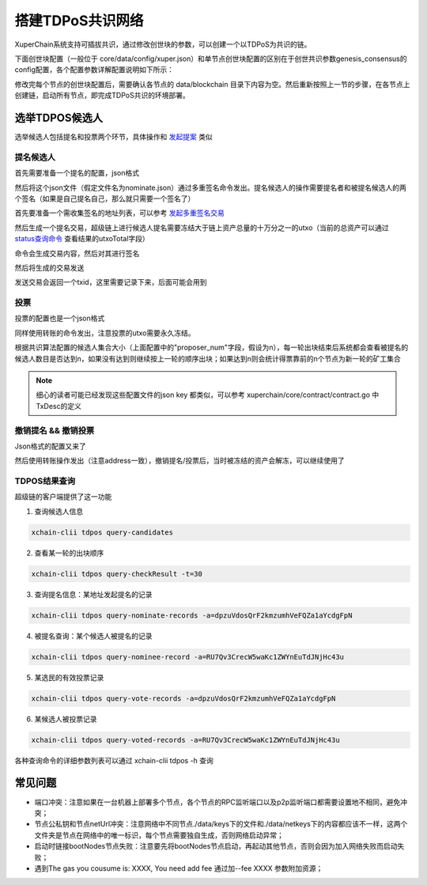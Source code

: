 搭建TDPoS共识网络
-----------------

XuperChain系统支持可插拔共识，通过修改创世块的参数，可以创建一个以TDPoS为共识的链。

下面创世块配置（一般位于 core/data/config/xuper.json）和单节点创世块配置的区别在于创世共识参数genesis_consensus的config配置，各个配置参数详解配置说明如下所示：

.. code-block:: python
    :linenos:

    {
        "version" : "1",
        "predistribution":[
            {
                "address" : "mahtKhdV5SZP4FveEBzX7j6FgUGfBS9om",
                "quota" : "100000000000000000000"
            }
        ],
        "maxblocksize" : "128",
        "award" : "1000000",
        "decimals" : "8",
        "award_decay": {
            "height_gap": 31536000,
            "ratio": 1
        },
        "genesis_consensus": {
            "name": "tdpos",
            "config": {
                # tdpos共识初始时间，声明tdpos共识的起始时间戳，建议设置为一个刚过去不旧的时间戳
                "timestamp": "1548123921000000000", 
                # 每一轮选举出的矿工数，如果某一轮的投票不足以选出足够的矿工数则默认复用前一轮的矿工
                "proposer_num":"3",
                # 每个矿工连续出块的出块间隔
                "period":"3000",
                # 每一轮内切换矿工时的时间间隔，需要为period的整数倍
                "alternate_interval":"6000",
                # 切换轮时的出块间隔，即下一轮第一个矿工出第一个块距离上一轮矿工出最后一个块的时间间隔，需要为period的整数配
                "term_interval":"9000", 
                # 每一轮内每个矿工轮值任期内连续出块的个数
                "block_num":"200",
                # 为被提名的候选人投票时，每一票单价，即一票等于多少Xuper
                "vote_unit_price":"1",
                # 指定第一轮初始矿工，矿工个数需要符合proposer_num指定的个数，所指定的初始矿工需要在网络中存在，不然系统轮到该节点出块时会没有节点出块
                "init_proposer": {
                    "1":["RU7Qv3CrecW5waKc1ZWYnEuTdJNjHc43u","XpQXiBNo1eHRQpD9UbzBisTPXojpyzkxn","SDCBba3GVYU7s2VYQVrhMGLet6bobNzbM"]
                }
            }
        }
    }

修改完每个节点的创世块配置后，需要确认各节点的 data/blockchain 目录下内容为空。然后重新按照上一节的步骤，在各节点上创建链，启动所有节点，即完成TDPoS共识的环境部署。

选举TDPOS候选人
>>>>>>>>>>>>

选举候选人包括提名和投票两个环节，具体操作和 `发起提案 <initiate_proposals.html>`_ 类似

提名候选人
^^^^^^^^^^

首先需要准备一个提名的配置，json格式

.. code-block:: python
    :linenos:

    {
        "module": "tdpos",
        "method": "nominate_candidate",
        "args": {
            # 此字段为要提名的候选人的地址
            "candidate": "kJFcY3FjmNU8xk6cRzHvTPmChUQ3SBGVE",
            # 此字段为候选人节点的netURL
            "neturl": "/ip4/10.0.4.6/tcp/47101/p2p/QmRmdBSyHpKPvhsvmyys8f1jDM4x1S9cbCwZaBMqMKjwhV"
        }
    }

然后将这个json文件（假定文件名为nominate.json）通过多重签名命令发出。提名候选人的操作需要提名者和被提名候选人的两个签名（如果是自己提名自己，那么就只需要一个签名了）

首先要准备一个需收集签名的地址列表，可以参考 `发起多重签名交易 <../quickstart.html#multisig>`_

.. code-block:: console
    :linenos:

    YDYBchKWXpG7HSkHy4YoyzTJnd3hTFBgG
    kJFcY3FjmNU8xk6cRzHvTPmChUQ3SBGVE

然后生成一个提名交易，超级链上进行候选人提名需要冻结大于链上资产总量的十万分之一的utxo（当前的总资产可以通过 `status查询命令 <../quickstart.html#svr-status>`_ 查看结果的utxoTotal字段）

.. code-block:: bash
    :linenos:

    # 这里转账的目标地址可以任意，转给自己也可以，注意冻结参数为-1，表示永久冻结
    xchain-clii multisig gen --to=dpzuVdosQrF2kmzumhVeFQZa1aYcdgFpN --desc=nominate.json --amount=10000000000000000 --frozen -1 -A addr_list --output nominate.tx

命令会生成交易内容，然后对其进行签名

.. code-block:: bash
    :linenos:

    # 提名者签名
    xchain-clii multisig sign --tx nominate.tx --output nominate.sign --keys path/to/nominate
    # 候选人签名
    xchain-clii multisig sign --tx nominate.tx --output candidate.sign --keys path/to/candidate

然后将生成的交易发送

.. code-block:: bash
    :linenos:

    # send 后面的签名有两个参数，第一个为发起方的签名，第二个为需要收集的签名（列表逗号分隔）
    xchain-clii multisig send --tx nominate.tx nominate.sign nominate.sign,candidate.sign

发送交易会返回一个txid，这里需要记录下来，后面可能会用到

投票
^^^^

投票的配置也是一个json格式

.. code-block:: python
    :linenos:

    {
        "module": "tdpos",
        "method": "vote",
        "args": {
            # 提名过的address
            "candidates":["RU7Qv3CrecW5waKc1ZWYnEuTdJNjHc43u"]
        }
    }

同样使用转账的命令发出，注意投票的utxo需要永久冻结。

.. code-block:: bash
    :linenos:

    # 同样，转账目标地址可任意填写，转给自己也可以
    xchain-clii transfer --to=dpzuVdosQrF2kmzumhVeFQZa1aYcdgFpN --desc=vote.json --amount=1 --frozen -1

根据共识算法配置的候选人集合大小（上面配置中的"proposer_num"字段，假设为n），每一轮出块结束后系统都会查看被提名的候选人数目是否达到n，如果没有达到则继续按上一轮的顺序出块；如果达到n则会统计得票靠前的n个节点为新一轮的矿工集合

.. note:: 细心的读者可能已经发现这些配置文件的json key 都类似，可以参考 xuperchain/core/contract/contract.go 中TxDesc的定义

撤销提名 && 撤销投票
^^^^^^^^^^^^^^^^^^^^

Json格式的配置又来了

.. code-block:: python
    :linenos:

    {
        "module":"proposal",
        "method": "Thaw",
        "args" : {
            # 此处为提名或者投票时的txid，且address与提名或者投票时需要相同
            "txid":"02cd75a721f2589a3ff6768b49650b46fa0b042f970df935b4d28a15aa19e49a"
        }
    }

然后使用转账操作发出（注意address一致），撤销提名/投票后，当时被冻结的资产会解冻，可以继续使用了

.. code-block:: bash
    :linenos:

    xchain-clii transfer --to=dpzuVdosQrF2kmzumhVeFQZa1aYcdgFpN --desc=thaw.json --amount=1

TDPOS结果查询
^^^^^^^^^^^^^

超级链的客户端提供了这一功能

1. 查询候选人信息

.. code-block:: bash

    xchain-clii tdpos query-candidates

2. 查看某一轮的出块顺序

.. code-block:: bash

    xchain-clii tdpos query-checkResult -t=30

3. 查询提名信息：某地址发起提名的记录

.. code-block:: bash

    xchain-clii tdpos query-nominate-records -a=dpzuVdosQrF2kmzumhVeFQZa1aYcdgFpN

4. 被提名查询：某个候选人被提名的记录

.. code-block:: bash

    xchain-clii tdpos query-nominee-record -a=RU7Qv3CrecW5waKc1ZWYnEuTdJNjHc43u

5. 某选民的有效投票记录

.. code-block:: bash

    xchain-clii tdpos query-vote-records -a=dpzuVdosQrF2kmzumhVeFQZa1aYcdgFpN

6. 某候选人被投票记录

.. code-block:: bash

    xchain-clii tdpos query-voted-records -a=RU7Qv3CrecW5waKc1ZWYnEuTdJNjHc43u

各种查询命令的详细参数列表可以通过 xchain-clii tdpos -h 查询

常见问题
>>>>>>>
- 端口冲突：注意如果在一台机器上部署多个节点，各个节点的RPC监听端口以及p2p监听端口都需要设置地不相同，避免冲突；
- 节点公私钥和节点netUrl冲突：注意网络中不同节点./data/keys下的文件和./data/netkeys下的内容都应该不一样，这两个文件夹是节点在网络中的唯一标识，每个节点需要独自生成，否则网络启动异常；
- 启动时链接bootNodes节点失败：注意要先将bootNodes节点启动，再起动其他节点，否则会因为加入网络失败而启动失败；
- 遇到The gas you cousume is: XXXX, You need add fee 通过加--fee XXXX 参数附加资源；



